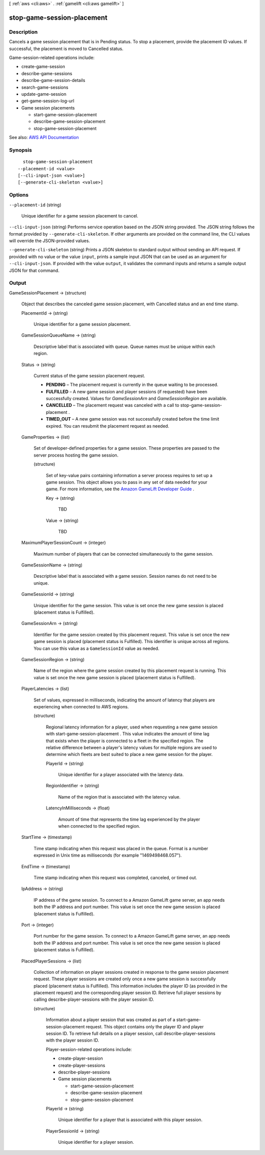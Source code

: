 [ :ref:`aws <cli:aws>` . :ref:`gamelift <cli:aws gamelift>` ]

.. _cli:aws gamelift stop-game-session-placement:


***************************
stop-game-session-placement
***************************



===========
Description
===========



Cancels a game session placement that is in Pending status. To stop a placement, provide the placement ID values. If successful, the placement is moved to Cancelled status.

 

Game-session-related operations include:

 

 
*  create-game-session   
 
*  describe-game-sessions   
 
*  describe-game-session-details   
 
*  search-game-sessions   
 
*  update-game-session   
 
*  get-game-session-log-url   
 
* Game session placements 

   
  *  start-game-session-placement   
   
  *  describe-game-session-placement   
   
  *  stop-game-session-placement   
   

 
 



See also: `AWS API Documentation <https://docs.aws.amazon.com/goto/WebAPI/gamelift-2015-10-01/StopGameSessionPlacement>`_


========
Synopsis
========

::

    stop-game-session-placement
  --placement-id <value>
  [--cli-input-json <value>]
  [--generate-cli-skeleton <value>]




=======
Options
=======

``--placement-id`` (string)


  Unique identifier for a game session placement to cancel.

  

``--cli-input-json`` (string)
Performs service operation based on the JSON string provided. The JSON string follows the format provided by ``--generate-cli-skeleton``. If other arguments are provided on the command line, the CLI values will override the JSON-provided values.

``--generate-cli-skeleton`` (string)
Prints a JSON skeleton to standard output without sending an API request. If provided with no value or the value ``input``, prints a sample input JSON that can be used as an argument for ``--cli-input-json``. If provided with the value ``output``, it validates the command inputs and returns a sample output JSON for that command.



======
Output
======

GameSessionPlacement -> (structure)

  

  Object that describes the canceled game session placement, with Cancelled status and an end time stamp. 

  

  PlacementId -> (string)

    

    Unique identifier for a game session placement.

    

    

  GameSessionQueueName -> (string)

    

    Descriptive label that is associated with queue. Queue names must be unique within each region.

    

    

  Status -> (string)

    

    Current status of the game session placement request.

     

     
    * **PENDING** – The placement request is currently in the queue waiting to be processed. 
     
    * **FULFILLED** – A new game session and player sessions (if requested) have been successfully created. Values for *GameSessionArn* and *GameSessionRegion* are available.  
     
    * **CANCELLED** – The placement request was canceled with a call to  stop-game-session-placement . 
     
    * **TIMED_OUT** – A new game session was not successfully created before the time limit expired. You can resubmit the placement request as needed. 
     

    

    

  GameProperties -> (list)

    

    Set of developer-defined properties for a game session. These properties are passed to the server process hosting the game session.

    

    (structure)

      

      Set of key-value pairs containing information a server process requires to set up a game session. This object allows you to pass in any set of data needed for your game. For more information, see the `Amazon GameLift Developer Guide <http://docs.aws.amazon.com/gamelift/latest/developerguide/>`_ .

      

      Key -> (string)

        

        TBD

        

        

      Value -> (string)

        

        TBD

        

        

      

    

  MaximumPlayerSessionCount -> (integer)

    

    Maximum number of players that can be connected simultaneously to the game session.

    

    

  GameSessionName -> (string)

    

    Descriptive label that is associated with a game session. Session names do not need to be unique.

    

    

  GameSessionId -> (string)

    

    Unique identifier for the game session. This value is set once the new game session is placed (placement status is Fulfilled).

    

    

  GameSessionArn -> (string)

    

    Identifier for the game session created by this placement request. This value is set once the new game session is placed (placement status is Fulfilled). This identifier is unique across all regions. You can use this value as a ``GameSessionId`` value as needed.

    

    

  GameSessionRegion -> (string)

    

    Name of the region where the game session created by this placement request is running. This value is set once the new game session is placed (placement status is Fulfilled).

    

    

  PlayerLatencies -> (list)

    

    Set of values, expressed in milliseconds, indicating the amount of latency that players are experiencing when connected to AWS regions.

    

    (structure)

      

      Regional latency information for a player, used when requesting a new game session with  start-game-session-placement . This value indicates the amount of time lag that exists when the player is connected to a fleet in the specified region. The relative difference between a player's latency values for multiple regions are used to determine which fleets are best suited to place a new game session for the player. 

      

      PlayerId -> (string)

        

        Unique identifier for a player associated with the latency data.

        

        

      RegionIdentifier -> (string)

        

        Name of the region that is associated with the latency value.

        

        

      LatencyInMilliseconds -> (float)

        

        Amount of time that represents the time lag experienced by the player when connected to the specified region.

        

        

      

    

  StartTime -> (timestamp)

    

    Time stamp indicating when this request was placed in the queue. Format is a number expressed in Unix time as milliseconds (for example "1469498468.057").

    

    

  EndTime -> (timestamp)

    

    Time stamp indicating when this request was completed, canceled, or timed out.

    

    

  IpAddress -> (string)

    

    IP address of the game session. To connect to a Amazon GameLift game server, an app needs both the IP address and port number. This value is set once the new game session is placed (placement status is Fulfilled). 

    

    

  Port -> (integer)

    

    Port number for the game session. To connect to a Amazon GameLift game server, an app needs both the IP address and port number. This value is set once the new game session is placed (placement status is Fulfilled).

    

    

  PlacedPlayerSessions -> (list)

    

    Collection of information on player sessions created in response to the game session placement request. These player sessions are created only once a new game session is successfully placed (placement status is Fulfilled). This information includes the player ID (as provided in the placement request) and the corresponding player session ID. Retrieve full player sessions by calling  describe-player-sessions with the player session ID.

    

    (structure)

      

      Information about a player session that was created as part of a  start-game-session-placement request. This object contains only the player ID and player session ID. To retrieve full details on a player session, call  describe-player-sessions with the player session ID.

       

      Player-session-related operations include:

       

       
      *  create-player-session   
       
      *  create-player-sessions   
       
      *  describe-player-sessions   
       
      * Game session placements 

         
        *  start-game-session-placement   
         
        *  describe-game-session-placement   
         
        *  stop-game-session-placement   
         

       
       

      

      PlayerId -> (string)

        

        Unique identifier for a player that is associated with this player session.

        

        

      PlayerSessionId -> (string)

        

        Unique identifier for a player session.

        

        

      

    

  

